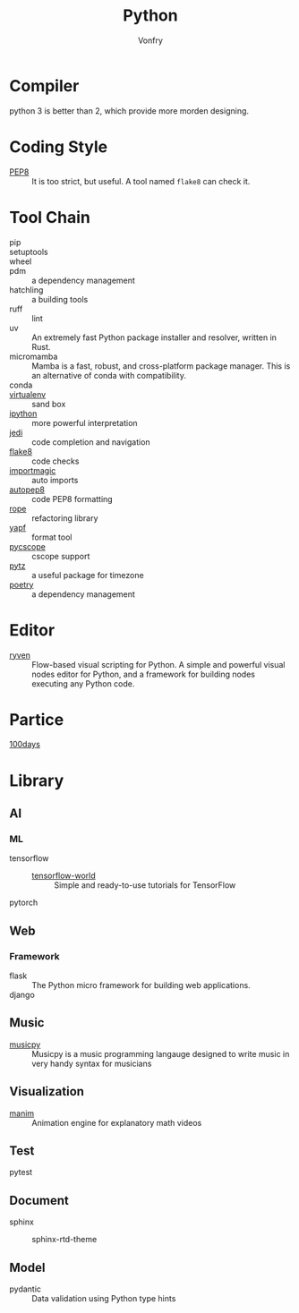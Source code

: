 :PROPERTIES:
:ID:       842fce0c-9da5-4178-95b6-84a19d4cbbb3
:END:
#+TITLE: Python
#+AUTHOR: Vonfry

* Compiler
  :PROPERTIES:
  :ID:       ec6f34e3-68a0-454b-98c2-c6d58b6fe94b
  :END:
  python 3 is better than 2, which provide more morden designing.

* Coding Style
  :PROPERTIES:
  :ID:       ea88c2cb-7c8b-4565-98fc-a34280e467ea
  :END:
  - [[https://www.python.org/dev/peps/pep-0008/][PEP8]] :: It is too strict, but useful. A tool named ~flake8~ can check it.

* Tool Chain
  :PROPERTIES:
  :ID:       02eb65b6-1de0-4a1f-8c29-bf98ba8975cd
  :END:
  - pip ::
  - setuptools ::
  - wheel ::
  - pdm :: a dependency management
  - hatchling :: a building tools
  - ruff :: lint
  - uv :: An extremely fast Python package installer and resolver, written in
    Rust.
  - micromamba :: Mamba is a fast, robust, and cross-platform package manager.
    This is an alternative of conda with compatibility.
  - conda ::
  - [[http://virtualenv.pypa.io/en/stable/][virtualenv]] :: sand box
  - [[https://ipython.org/][ipython]] :: more powerful interpretation
  - [[https://github.com/davidhalter/jedi][jedi]] :: code completion and navigation
  - [[http://flake8.pycqa.org/en/latest/][flake8]] :: code checks
  - [[https://github.com/alecthomas/importmagic][importmagic]] :: auto imports
  - [[https://github.com/hhatto/autopep8][autopep8]] :: code PEP8 formatting
  - [[https://github.com/python-rope/rope][rope]] :: refactoring library
  - [[https://github.com/google/yapf][yapf]] :: format tool
  - [[https://github.com/portante/pycscope][pycscope]] :: cscope support
  - [[http://pytz.sourceforge.net/][pytz]] :: a useful package for timezone
  - [[https://github.com/python-poetry/poetry][poetry]] :: a dependency management

* Editor
  :PROPERTIES:
  :ID:       363af81f-1763-45d0-8457-f6f75c1cc133
  :END:
  - [[https://ryven.org/][ryven]] :: Flow-based visual scripting for Python. A simple and powerful
    visual nodes editor for Python, and a framework for building nodes executing
    any Python code.
* Partice
  :PROPERTIES:
  :ID:       61ece8de-19c3-4262-bf2d-3f1208f8d09e
  :END:
 - [[https://github.com/coells/100days][100days]] ::

* Library
  :PROPERTIES:
  :ID:       6aa5b701-d0fe-454f-8c1e-6094172e8cc5
  :END:

** AI
   :PROPERTIES:
   :ID:       4d5acc46-11a2-4e21-af71-18e2e641b8c4
   :END:
*** ML
    - tensorflow ::
      - [[https://github.com/astorfi/TensorFlow-World][tensorflow-world]] :: Simple and ready-to-use tutorials for TensorFlow
    - pytorch ::
** Web
   :PROPERTIES:
   :ID:       75434569-41e8-43b2-9c66-c0411ab6c88e
   :END:
*** Framework
    - flask :: The Python micro framework for building web applications.
    - django ::

** Music
   :PROPERTIES:
   :ID:       2b044f0e-2835-4870-91d4-88d7adf59662
   :END:
   - [[https://github.com/Rainbow-Dreamer/musicpy][musicpy]] :: Musicpy is a music programming langauge designed to write music
     in very handy syntax for musicians

** Visualization
   :PROPERTIES:
   :ID:       0bdb2376-e278-4444-a20c-4b01f2242c63
   :END:
   - [[https://github.com/3b1b/manim][manim]] :: Animation engine for explanatory math videos
** Test
   :PROPERTIES:
   :ID:       b97482e5-0a42-403f-8448-9def3f87e724
   :END:
   - pytest ::
** Document
   :PROPERTIES:
   :ID:       01899098-9133-4199-aa5c-c42a49642ae0
   :END:
   - sphinx ::
     - sphinx-rtd-theme ::
** Model
   :PROPERTIES:
   :ID:       b8ec6ea7-c1ea-49f3-81a1-96275ce63514
   :END:
   - pydantic :: Data validation using Python type hints
